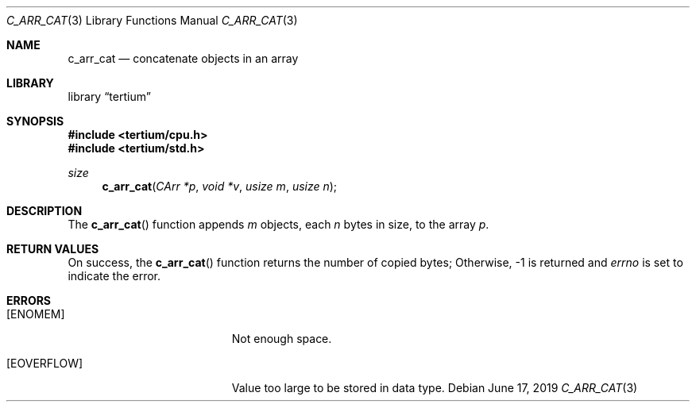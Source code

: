.Dd June 17, 2019
.Dt C_ARR_CAT 3
.Os
.Sh NAME
.Nm c_arr_cat
.Nd concatenate objects in an array
.Sh LIBRARY
.Lb tertium
.Sh SYNOPSIS
.In tertium/cpu.h
.In tertium/std.h
.Ft size
.Fn c_arr_cat "CArr *p" "void *v" "usize m" "usize n"
.Sh DESCRIPTION
The
.Fn c_arr_cat
function appends
.Fa m
objects, each
.Fa n
bytes in size, to the array
.Fa p .
.Sh RETURN VALUES
On success, the
.Fn c_arr_cat
function returns the number of copied bytes;
Otherwise, \-1 is returned and
.Va errno
is set to indicate the error.
.Sh ERRORS
.Bl -tag -width Er
.It Bq Er ENOMEM
Not enough space.
.It Bq Er EOVERFLOW
Value too large to be stored in data type.
.El
